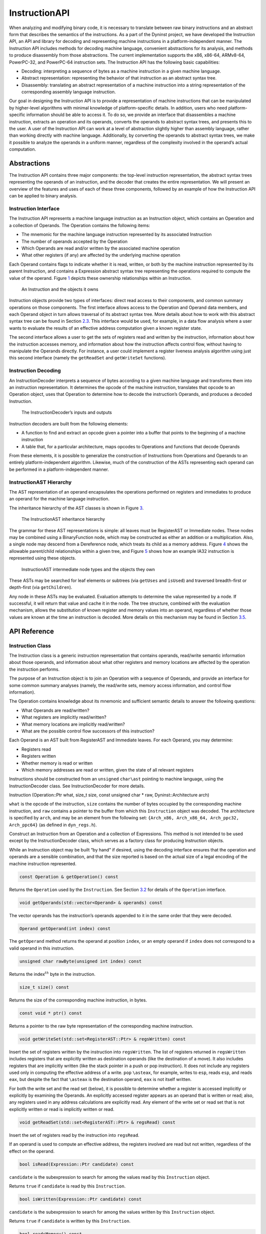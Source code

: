 .. _`sec:instruction-intro`:

==============
InstructionAPI
==============

When analyzing and modifying binary code, it is necessary to translate
between raw binary instructions and an abstract form that describes the
semantics of the instructions. As a part of the Dyninst project, we have
developed the Instruction API, an API and library for decoding and
representing machine instructions in a platform-independent manner. The
Instruction API includes methods for decoding machine language,
convenient abstractions for its analysis, and methods to produce
disassembly from those abstractions. The current implementation supports
the x86, x86-64, ARMv8-64, PowerPC-32, and PowerPC-64 instruction sets.
The Instruction API has the following basic capabilities:

-  Decoding: interpreting a sequence of bytes as a machine instruction
   in a given machine language.

-  Abstract representation: representing the behavior of that
   instruction as an abstract syntax tree.

-  Disassembly: translating an abstract representation of a machine
   instruction into a string representation of the corresponding
   assembly language instruction.

Our goal in designing the Instruction API is to provide a representation
of machine instructions that can be manipulated by higher-level
algorithms with minimal knowledge of platform-specific details. In
addition, users who need platform-specific information should be able to
access it. To do so, we provide an interface that disassembles a machine
instruction, extracts an operation and its operands, converts the
operands to abstract syntax trees, and presents this to the user. A user
of the Instruction API can work at a level of abstraction slightly
higher than assembly language, rather than working directly with machine
language. Additionally, by converting the operands to abstract syntax
trees, we make it possible to analyze the operands in a uniform manner,
regardless of the complexity involved in the operand’s actual
computation.

.. _`sec:instruction-abstractions`:

Abstractions
============

The Instruction API contains three major components: the top-level
instruction representation, the abstract syntax trees representing the
operands of an instruction, and the decoder that creates the entire
representation. We will present an overview of the features and uses of
each of these three components, followed by an example of how the
Instruction API can be applied to binary analysis.

Instruction Interface
---------------------

The Instruction API represents a machine language instruction as an
Instruction object, which contains an Operation and a collection of
Operands. The Operation contains the following items:

-  The mnemonic for the machine language instruction represented by its
   associated Instruction

-  The number of operands accepted by the Operation

-  Which Operands are read and/or written by the associated machine
   operation

-  What other registers (if any) are affected by the underlying machine
   operation

Each Operand contains flags to indicate whether it is read, written, or
both by the machine instruction represented by its parent Instruction,
and contains a Expression abstract syntax tree representing the
operations required to compute the value of the operand.
Figure `1 <#fig:ownership-graph>`__ depicts these ownership
relationships within an Instruction.

.. figure:: fig/ownership_graph.pdf
   :alt: An Instruction and the objects it owns
   :name: fig:ownership-graph

   An Instruction and the objects it owns

Instruction objects provide two types of interfaces: direct read access
to their components, and common summary operations on those components.
The first interface allows access to the Operation and Operand data
members, and each Operand object in turn allows traversal of its
abstract syntax tree. More details about how to work with this abstract
syntax tree can be found in Section `2.3 <#subsec:hierarchy>`__. This
interface would be used, for example, in a data flow analysis where a
user wants to evaluate the results of an effective address computation
given a known register state.

The second interface allows a user to get the sets of registers read and
written by the instruction, information about how the instruction
accesses memory, and information about how the instruction affects
control flow, without having to manipulate the Operands directly. For
instance, a user could implement a register liveness analysis algorithm
using just this second interface (namely the ``getReadSet`` and
``getWriteSet`` functions).

Instruction Decoding
--------------------

An InstructionDecoder interprets a sequence of bytes according to a
given machine language and transforms them into an instruction
representation. It determines the opcode of the machine instruction,
translates that opcode to an Operation object, uses that Operation to
determine how to decode the instruction’s Operands, and produces a
decoded Instruction.

.. figure:: fig/decoder_use.pdf
   :alt: The InstructionDecoder’s inputs and outputs
   :name: fig:decoder-use

   The InstructionDecoder’s inputs and outputs

Instruction decoders are built from the following elements:

-  A function to find and extract an opcode given a pointer into a
   buffer that points to the beginning of a machine instruction

-  A table that, for a particular architecture, maps opcodes to
   Operations and functions that decode Operands

From these elements, it is possible to generalize the construction of
Instructions from Operations and Operands to an entirely
platform-independent algorithm. Likewise, much of the construction of
the ASTs representing each operand can be performed in a
platform-independent manner.

.. _`subsec:hierarchy`:

InstructionAST Hierarchy
------------------------

The AST representation of an operand encapsulates the operations
performed on registers and immediates to produce an operand for the
machine language instruction.

The inheritance hierarchy of the AST classes is shown in
Figure `3 <#fig:inheritance>`__.

.. figure:: fig/full_inheritance_graph.pdf
   :alt: The InstructionAST inheritance hierarchy
   :name: fig:inheritance

   The InstructionAST inheritance hierarchy

The grammar for these AST representations is simple: all leaves must be
RegisterAST or Immediate nodes. These nodes may be combined using a
BinaryFunction node, which may be constructed as either an addition or a
multiplication. Also, a single node may descend from a Dereference node,
which treats its child as a memory address.
Figure `4 <#fig:ownership>`__ shows the allowable parent/child
relationships within a given tree, and
Figure `5 <#fig:representation>`__ shows how an example IA32 instruction
is represented using these objects.

.. figure:: fig/ast_ownership.pdf
   :alt: InstructionAST intermediate node types and the objects they own
   :name: fig:ownership

   InstructionAST intermediate node types and the objects they own

.. figure:: fig/instruction_representation.pdf
   :alt: The decomposition of mov %eax, (%esi)
   :name: fig:representation

These ASTs may be searched for leaf elements or subtrees (via
``getUses`` and ``isUsed``) and traversed breadth-first or depth-first
(via ``getChildren``).

Any node in these ASTs may be evaluated. Evaluation attempts to
determine the value represented by a node. If successful, it will return
that value and cache it in the node. The tree structure, combined with
the evaluation mechanism, allows the substitution of known register and
memory values into an operand, regardless of whether those values are
known at the time an instruction is decoded. More details on this
mechanism may be found in Section `3.5 <#sec:expression>`__.

.. _`sec:instruction-api`:

API Reference
=============

.. _`sec:instruction`:

Instruction Class
-----------------

The Instruction class is a generic instruction representation that
contains operands, read/write semantic information about those operands,
and information about what other registers and memory locations are
affected by the operation the instruction performs.

The purpose of an Instruction object is to join an Operation with a
sequence of Operands, and provide an interface for some common summary
analyses (namely, the read/write sets, memory access information, and
control flow information).

The Operation contains knowledge about its mnemonic and sufficient
semantic details to answer the following questions:

-  What Operands are read/written?

-  What registers are implicitly read/written?

-  What memory locations are implicitly read/written?

-  What are the possible control flow successors of this instruction?

Each Operand is an AST built from RegisterAST and Immediate leaves. For
each Operand, you may determine:

-  Registers read

-  Registers written

-  Whether memory is read or written

-  Which memory addresses are read or written, given the state of all
   relevant registers

Instructions should be constructed from an ``unsigned`` ``char\ast``
pointing to machine language, using the InstructionDecoder class. See
InstructionDecoder for more details.

Instruction (Operation::Ptr what, size_t size, const unsigned char \*
raw, Dyninst::Architecture arch)

``what`` is the opcode of the instruction, ``size`` contains the number
of bytes occupied by the corresponding machine instruction, and ``raw``
contains a pointer to the buffer from which this ``Instruction`` object
was decoded. The architecture is specified by ``arch``, and may be an
element from the following set:
``{Arch_x86, Arch_x86_64, Arch_ppc32, Arch_ppc64}`` (as defined in
``dyn_regs.h``).

Construct an Instruction from an Operation and a collection of
Expressions. This method is not intended to be used except by the
InstructionDecoder class, which serves as a factory class for producing
Instruction objects.

While an Instruction object may be built “by hand” if desired, using the
decoding interface ensures that the operation and operands are a
sensible combination, and that the size reported is based on the actual
size of a legal encoding of the machine instruction represented.


.. code-block:: cpp
    
    const Operation & getOperation() const

Returns the ``Operation`` used by the ``Instruction``. See
Section `3.2 <#sec:operation>`__ for details of the ``Operation``
interface.

.. code-block:: cpp

    void getOperands(std::vector<Operand> & operands) const

The vector operands has the instruction’s operands appended to it in the
same order that they were decoded.

.. code-block:: cpp

    Operand getOperand(int index) const

The ``getOperand`` method returns the operand at position ``index``, or
an empty operand if ``index`` does not correspond to a valid operand in
this instruction.

.. code-block:: cpp

    unsigned char rawByte(unsigned int index) const

Returns the index\ :math:`^{th}` byte in the instruction.

.. code-block:: cpp

    size_t size() const

Returns the size of the corresponding machine instruction, in bytes.

.. code-block:: cpp

    const void * ptr() const

Returns a pointer to the raw byte representation of the corresponding
machine instruction.

.. code-block:: cpp

    void getWriteSet(std::set<RegisterAST::Ptr> & regsWritten) const

Insert the set of registers written by the instruction into
``regsWritten``. The list of registers returned in ``regsWritten``
includes registers that are explicitly written as destination operands
(like the destination of a move). It also includes registers that are
implicitly written (like the stack pointer in a push or pop
instruction). It does not include any registers used only in computing
the effective address of a write. ``pop`` ``\asteax``, for example,
writes to ``esp``, reads ``esp``, and reads ``eax``, but despite the
fact that ``\asteax`` is the destination operand, ``eax`` is not itself
written.

For both the write set and the read set (below), it is possible to
determine whether a register is accessed implicitly or explicitly by
examining the Operands. An explicitly accessed register appears as an
operand that is written or read; also, any registers used in any address
calculations are explicitly read. Any element of the write set or read
set that is not explicitly written or read is implicitly written or
read.

.. code-block:: cpp

    void getReadSet(std::set<RegisterAST::Ptr> & regsRead) const

Insert the set of registers read by the instruction into ``regsRead``.

If an operand is used to compute an effective address, the registers
involved are read but not written, regardless of the effect on the
operand.

.. code-block:: cpp

    bool isRead(Expression::Ptr candidate) const

``candidate`` is the subexpression to search for among the values read
by this ``Instruction`` object.

Returns ``true`` if ``candidate`` is read by this ``Instruction``.

.. code-block:: cpp

    bool isWritten(Expression::Ptr candidate) const

``candidate`` is the subexpression to search for among the values
written by this ``Instruction`` object.

Returns ``true`` if ``candidate`` is written by this ``Instruction``.

.. code-block:: cpp

    bool readsMemory() const

Returns ``true`` if the instruction reads at least one memory address as
data.

If any operand containing a ``Dereference`` object is read, the
instruction reads the memory at that address. Also, on platforms where a
stack pop is guaranteed to read memory, ``readsMemory`` will return
``true`` for a pop instruction.

.. code-block:: cpp

    bool writesMemory() const

Returns ``true`` if the instruction writes at least one memory address
as data.

If any operand containing a ``Dereference`` object is write, the
instruction writes the memory at that address. Also, on platforms where
a stack push is guaranteed to write memory, ``writesMemory`` will return
``true`` for a pop instruction.

.. code-block:: cpp

    void getMemoryReadOperands(std::set<Expression::Ptr> & memAccessors) const

Addresses read by this instruction are inserted into ``memAccessors``.

The addresses read are in the form of ``Expression``\ s, which may be
evaluated once all of the registers that they use have had their values
set. Note that this method returns ASTs representing address
computations, and not address accesses. For instance, an instruction
accessing memory through a register dereference would return an
``Expression`` tree containing just the register that determines the
address being accessed, not a tree representing a dereference of that
register. Also note that the type of this ``Expression`` is the type of
an effective address (generally a word or double word), not the type of
the memory being accessed. For the memory being accessed, use
``getOperands`` directly.

.. code-block:: cpp

    void getMemoryWriteOperands(std::set<Expression::Ptr> & memAccessors) const

Addresses written by this instruction are inserted into
``memAccessors``.

The addresses written are in the same form as those returned by
``getMemoryReadOperands`` above.

.. code-block:: cpp

    Expression::Ptr getControlFlowTarget() const

When called on an explicitly control-flow altering instruction, returns
the non-fallthrough control flow destination. When called on any other
instruction, returns ``NULL``.

For direct absolute branch instructions, ``getControlFlowTarget`` will
return an immediate value. For direct relative branch instructions,
``getControlFlowTarget`` will return the expression ``PC`` + offset. In
the case of indirect branches and calls, it returns a dereference of a
register (or possibly a dereference of a more complicated expression).
In this case, data flow analysis will often allow the determination of
the possible targets of the instruction. We do not do analysis beyond
the single-instruction level in the Instruction API; if other code
performs this type of analysis, it may update the information in the
Dereference object using the setValue method in the Expression
interface. More details about this may be found in
Section `3.5 <#sec:expression>`__ and
Section `3.11 <#sec:dereference>`__.

Returns an ``Expression`` evaluating to the non-fallthrough control
targets, if any, of this instruction.

.. code-block:: cpp

    bool allowsFallThrough() const

Returns ``false`` if control flow will unconditionally go to the result
of ``getControlFlowTarget`` after executing this instruction.

.. code-block:: cpp

    std::string format(Address addr = 0)

Returns the instruction as a string of assembly language. If ``addr`` is
specified, the value of the program counter as used by the instruction
(e.g., a branch) is set to ``addr``.

.. code-block:: cpp

    bool isValid() const

Returns ``true`` if this ``Instruction`` object is valid. Invalid
instructions indicate than an ``InstructionDecoder`` has reached the end
of its assigned range, and that decoding should terminate.

.. code-block:: cpp

    bool isLegalInsn() const

Returns ``true`` if this Instruction object represents a legal
instruction, as specified by the architecture used to decode this
instruction.

.. code-block:: cpp

    Architecture getArch() const

Returns the architecture containing the instruction. As above, this will
be an element from the set
``{Arch_x86, Arch_x86_64, Arch_ppc32, Arch_ppc64}``.

.. code-block:: cpp

    InsnCategory getCategory() const

Currently, the valid categories are ``c_CallInsn``, ``c_ReturnInsn``,
``c_BranchInsn``, ``c_CompareInsn``, ``c_PrefetchInsn``,
``c_SysEnterInsn``, ``c_SyscallInsn``, ``c_VectorInsn``, and
``c_NoCategory``, as defined in ``InstructionCategories.h``.

.. code-block:: cpp

    struct CFT Expression::Ptr target; bool isCall; bool isIndirect; bool isConditional; bool isFallthrough;
    typedef ... cftConstIter; cftConstIter cft_begin() const; cftConstIter cft_end() const;

On certain platforms (e.g., PowerPC with conditional call/return
instructions) the ``getControlFlowTarget`` function is insufficient to
represent the successors of an instruction. The ``cft_begin`` and
``cft_end`` functions return iterators into a list of all control flow
target expressions as represented by a list of ``CFT`` structures. In
most cases, ``getControlFlowTarget`` suffices.

.. _`sec:operation`:

Operation Class
---------------

An Operation object represents a family of opcodes (operation encodings)
that perform the same task (e.g. the ``MOV`` family). It includes
information about the number of operands, their read/write semantics,
the implicit register reads and writes, and the control flow behavior of
a particular assembly language operation. It additionally provides
access to the assembly mnemonic, which allows any semantic details that
are not encoded in the Instruction representation to be added by higher
layers of analysis.

As an example, the ``CMP`` operation on IA32/AMD64 processors has the
following properties:

-  Operand 1 is read, but not written

-  Operand 2 is read, but not written

-  The following flags are written:

   -  Overflow

   -  Sign

   -  Zero

   -  Parity

   -  Carry

   -  Auxiliary

-  No other registers are read, and no implicit memory operations are
   performed

Operations are constructed by the ``InstructionDecoder`` as part of the
process of constructing an Instruction.

.. code-block:: cpp

    const Operation::registerSet & implicitReads () const

Returns the set of registers implicitly read (i.e. those not included in
the operands, but read anyway).

.. code-block:: cpp

    const Operation::registerSet & implicitWrites () const

Returns the set of registers implicitly written (i.e. those not included
in the operands, but written anyway).

.. code-block:: cpp

    std::string format() const

Returns the mnemonic for the operation. Like ``instruction::format``,
this is exposed for debug- ging and will be replaced with stream
operators in the public interface.

.. code-block:: cpp

    entryID getID() const

Returns the entry ID corresponding to this operation. Entry IDs are
enumerated values that correspond to assembly mnemonics.

.. code-block:: cpp

    prefixEntryID getPrefixID() const

Returns the prefix entry ID corresponding to this operation, if any.
Prefix IDs are enumerated values that correspond to assembly prefix
mnemonics.

.. code-block:: cpp

    bool isRead(Expression::Ptr candidate) const

Returns ``true`` if the expression represented by ``candidate`` is read
implicitly.

.. code-block:: cpp
    
    bool isWritten(Expression::Ptr candidate) const

Returns ``true`` if the expression represented by ``candidate`` is
written implicitly.

.. code-block:: cpp

    const Operation::VCSet & getImplicitMemReads() const

Returns the set of memory locations implicitly read.

.. code-block:: cpp

   const Operation::VCSet & getImplicitMemWrites() const

Returns the set of memory locations implicitly write.

.. _`sec:operand`:

Operand Class
-------------

An Operand object contains an AST built from RegisterAST and Immediate
leaves, and information about whether the Operand is read, written, or
both. This allows us to determine which of the registers that appear in
the Operand are read and which are written, as well as whether any
memory accesses are reads, writes, or both. An Operand, given full
knowledge of the values of the leaves of the AST, and knowledge of the
logic associated with the tree’s internal nodes, can determine the
result of any computations that are encoded in it. It will rarely be the
case that an Instruction is built with its Operands’ state fully
specified. This mechanism is instead intended to allow a user to fill in
knowledge about the state of the processor at the time the Instruction
is executed.

.. code-block:: cpp

    Operand(Expression::Ptr val, bool read, bool written)

Create an operand from an ``Expression`` and flags describing whether
the ValueComputation is read, written, or both.

``val`` is a reference-counted pointer to the ``Expression`` that will
be contained in the ``Operand`` being constructed. ``read`` is true if
this operand is read. ``written`` is true if this operand is written.

.. code-block:: cpp

    void getReadSet(std::set<RegisterAST::Ptr> & regsRead) const

Get the registers read by this operand. The registers read are inserted
into ``regsRead``.

.. code-block:: cpp

    void getWriteSet(std::set<RegisterAST::Ptr> & regsWritten) const

Get the registers written by this operand. The registers written are
inserted into ``regsWritten``.

.. code-block:: cpp

    bool isRead() const

Returns ``true`` if this operand is read.

.. code-block:: cpp
    
    bool isWritten() const

Returns ``true`` if this operand is written.

.. code-block:: cpp
    
    bool isRead(Expression::Ptr candidate) const

Returns ``true`` if ``candidate`` is read by this operand.

.. code-block:: cpp

    bool isWritten(Expression::Ptr candidate) const

Returns ``true`` if ``candidate`` is written to by this operand.

.. code-block:: cpp

    bool readsMemory() const

Returns ``true`` if this operand reads memory.

.. code-block:: cpp

    bool writesMemory() const

Returns ``true`` if this operand writes memory.

.. code-block:: cpp
    
    void addEffectiveReadAddresses(std::set<Expression::Ptr> & memAccessors) const

If ``Operand`` is a memory read operand, insert the ``ExpressionPtr``
representing the address being read into ``memAccessors``.

.. code-block:: cpp

    void addEffectiveWriteAddresses(std::set<Expression::Ptr> & memAccessors) const

If ``Operand`` is a memory write operand, insert the ``ExpressionPtr``
representing the address being written into ``memAccessors``.

.. code-block:: cpp

    std::string format(Architecture arch, Address addr = 0) const

Return a printable string representation of the operand. The ``arch``
parameter must be supplied, as operands do not record their
architectures. The optional ``addr`` parameter specifies the value of
the program counter.

.. code-block:: cpp

    Expression::Ptr getValue() const

The ``getValue`` method returns an ``ExpressionPtr`` to the AST
contained by the operand.

.. _`sec:instructionAST`:

InstructionAST Class
--------------------

The InstructionAST class is the base class for all nodes in the ASTs
used by the Operand class. It defines the necessary interfaces for
traversing and searching an abstract syntax tree representing an
operand. For the purposes of searching an InstructionAST, we provide two
related interfaces. The first, ``getUses``, will return the registers
that appear in a given tree. The second, ``isUsed``, will take as input
another tree and return true if that tree is a (not necessarily proper)
subtree of this one. ``isUsed`` requires us to define an equality
relation on these abstract syntax trees, and the equality operator is
provided by the InstructionAST, with the details implemented by the
classes derived from InstructionAST. Two AST nodes are equal if the
following conditions hold:

-  They are of the same type

-  If leaf nodes, they represent the same immediate value or the same
   register

-  If non-leaf nodes, they represent the same operation and their
   corresponding children are equal

.. code-block:: cpp

    typedef boost::shared_ptr<InstructionAST> Ptr

A type definition for a reference-counted pointer to an
``InstructionAST``.

.. code-block:: cpp
 
    bool operator==(const InstructionAST &rhs) const

Compare two AST nodes for equality.

Non-leaf nodes are equal if they are of the same type and their children
are equal. ``RegisterAST``\ s are equal if they represent the same
register. ``Immediate``\ s are equal if they represent the same value.
Note that it is not safe to compare two ``InstructionAST::Ptr``
variables, as those are pointers. Instead, test the underlying
``InstructionAST`` objects.

.. code-block:: cpp

    virtual void getChildren(vector<InstructionAPI::Ptr> & children) const

Children of this node are appended to the vector ``children``.

.. code-block:: cpp

    virtual void getUses(set<InstructionAPI::Ptr> & uses)

The use set of an ``InstructionAST`` is defined as follows:

-  A ``RegisterAST`` uses itself

-  A ``BinaryFunction`` uses the use sets of its children

-  A ``Immediate`` uses nothing

-  A ``Dereference uses the use set of its child``

The use set oft his node is appended to the vector ``uses``.

.. code-block:: cpp

    virtual bool isUsed(InstructionAPI::Ptr findMe) const

Unlike ``getUses``, ``isUsed`` looks for ``findMe`` as a subtree of the
current tree. ``getUses`` is designed to return a minimal set of
registers used in this tree, whereas ``isUsed`` is designed to allow
searches for arbitrary subexpressions. ``findMe`` is the AST node to
find in the use set of this node.

Returns ``true`` if ``findMe`` is used by this AST node.

.. code-block:: cpp

    virtual std::string format(formatStyle how == defaultStyle) const

The ``format`` interface returns the contents of an ``InstructionAPI``
object as a string. By default, ``format`` produces assembly language.

.. _`sec:expression`:

Expression Class
----------------

An ``Expression`` is an AST representation of how the value of an
operand is computed.

The ``Expression`` class extends the ``InstructionAST`` class by adding
the concept of evaluation to the nodes of an ``InstructionAST``.
Evaluation attempts to determine the ``Result`` of the computation that
the AST being evaluated represents. It will fill in results of as many
of the nodes in the tree as possible, and if full evaluation is
possible, it will return the result of the computation performed by the
tree.

Permissible leaf nodes of an ``Expression`` tree are RegisterAST and
Immediate objects. Permissible internal nodes are ``BinaryFunction`` and
Dereference objects. An ``Expression`` may represent an immediate value,
the contents of a register, or the contents of memory at a given
address, interpreted as a particular type.

The ``Result``\ s in an ``Expression`` tree contain a type and a value.
Their values may be an undefined value or an instance of their
associated type. When two ``Result``\ s are combined using a
``BinaryFunction``, the ``BinaryFunction`` specifies the output type.
Sign extension, type promotion, truncation, and all other necessary
conversions are handled automatically based on the input types and the
output type. If both of the ``Result``\ s that are combined have defined
values, the combination will also have a defined value; otherwise, the
combination’s value will be undefined. For more information, see
Section `3.7 <#sec:result>`__, Section `3.10 <#sec:binaryFunction>`__,
and Section `3.11 <#sec:dereference>`__.

A user may specify the result of evaluating a given ``Expression``. This
mechanism is designed to allow the user to provide a Dereference or
RegisterAST with information about the state of memory or registers. It
may additionally be used to change the value of an Immediate or to
specify the result of a ``BinaryFunction``. This mechanism may be used
to support other advanced analyses.

In order to make it more convenient to specify the results of particular
subexpressions, the ``bind`` method is provided. ``bind`` allows the
user to specify that a given subexpression has a particular value
everywhere that it appears in an expression. For example, if the state
of certain registers is known at the time an instruction is executed, a
user can ``bind`` those registers to their known values throughout an
``Expression``.

The evaluation mechanism, as mentioned above, will evaluate as many
sub-expressions of an expression as possible. Any operand that is more
complicated than a single immediate value, however, will depend on
register or memory values. The ``Result``\ s of evaluating each
subexpression are cached automatically using the ``setValue`` mechanism.
The ``Expression`` then attempts to determine its ``Result`` based on
the ``Result``\ s of its children. If this ``Result`` can be determined
(most likely because register contents have been filled in via
``setValue`` or ``bind``), it will be returned from ``eval``; if it can
not be determined, a ``Result`` with an undefined value will be
returned. See Figure 6 for an illustration of this concept; the operand
represented is ``[ EBX + 4 \ast EAX ]``. The contents of ``EBX`` and
``EAX`` have been determined through some outside mechanism, and have
been defined with ``setValue``. The ``eval`` mechanism proceeds to
determine the address being read by the ``Dereference``, since this
information can be determined given the contents of the registers. This
address is available from the Dereference through its child in the tree,
even though calling ``eval`` on the Dereference returns a ``Result``
with an undefined value.

.. figure:: fig/deref-eval.pdf
   :alt: Applying eval to a Dereference tree with two registers having user-provided values.
   :name: fig:deref-eval

.. code-block:: cpp

    typedef boost::shared_ptr<Expression> Ptr

A type definition for a reference-counted pointer to an ``Expression``.

.. code-block:: cpp

    const Result & eval() const

If the ``Expression`` can be evaluated, returns a ``Result`` containing
its value. Otherwise returns an undefined ``Result``.

.. code-block:: cpp

    const setValue(const Result & knownValue)

Sets the result of ``eval`` for this ``Expression`` to ``knownValue``.

.. code-block:: cpp

    void clearValue()

``clearValue`` sets the contents of this ``Expression`` to undefined.
The next time ``eval`` is called, it will recalculate the value of the
``Expression``.

.. code-block:: cpp

    int size() const

``size`` returns the size of this ``Expression``\ ’s ``Result``, in
bytes.

.. code-block:: cpp
    
    bool bind(Expression * expr, const Result & value)

``bind`` searches for all instances of the Expression ``expr`` within
this Expression, and sets the result of ``eval`` for those
subexpressions to ``value``. ``bind`` returns ``true`` if at least one
instance of ``expr`` was found in this Expression.

``bind`` does not operate on subexpressions that happen to evaluate to
the same value. For example, if a dereference of ``0xDEADBEEF`` is bound
to 0, and a register is bound to ``0xDEADBEEF``, a deference of that
register is not bound to 0.

virtual void apply(Visitor \*)

``apply`` applies a ``Visitor`` to this ``Expression``. Visitors perform
postfix-order traversal of the ASTs represented by an ``Expression``,
with user-defined actions performed at each node of the tree. We present
a thorough discussion with examples in Section `3.6 <#sec:visitor>`__.

virtual void getChildren(std::vector<Expression::Ptr> & children) const

``getChildren`` may be called on an ``Expression`` taking a vector of
``ExpressionPtr``\ s, rather than ``InstructionAST``\ Ptrs. All children
which are ``Expression``\ s will be appended to ``children``.

.. _`sec:visitor`:

Visitor Paradigm
----------------

An alternative to the bind/eval mechanism is to use a *visitor*  [1]_
over an expression tree. The visitor concept applies a user-specified
visitor class to all nodes in an expression tree (in a post-order
traversal). The visitor paradigm can be used as a more efficient
replacement for bind/eval, to identify whether an expression has a
desired pattern, or to locate children of an expression tree.

A visitor is a user-defined class that inherits from the ``Visitor``
class defined in ``Visitor.h``. That class is repeated here for
reference:

class Visitor public: Visitor() virtual  Visitor() virtual void
visit(BinaryFunction\* b) = 0; virtual void visit(Immediate\* i) = 0;
virtual void visit(RegisterAST\* r) = 0; virtual void
visit(Dereference\* d) = 0;;

A user provides implementations of the four ``visit`` methods. When
applied to an ``Expression`` (via the ``Expression::apply`` method) the
InstructionAPI will perform a post-order traversal of the tree, calling
the appropriate ``visit`` method at each node.

As a simple example, the following code prints out the name of each
register used in an ``Expression``:


.. code-block:: cpp

   #include "Instruction.h"
   #include "Operand.h"
   #include "Expression.h"
   #include "Register.h"
   #include "Visitor.h"
   #include <iostream>

   using namespace std;
   using namespace Dyninst;
   using namespace InstructionAPI;

   class PrintVisitor : public Visitor {
     public:
       PrintVisitor() {};
       ~PrintVisitor() {};
       virtual void visit(BinaryFunction* b) {};
       virtual void visit(Immediate* i) {};
       virtual void visit(RegisterAST* r) {
         cout << "\tVisiting register " << r->getID().name() << endl;
       }
       virtual void visit(Dereference* d) {};
   };

   void printRegisters(Instruction::Ptr insn) {
      PrintVisitor pv;
      std::vector<Operand> operands;
      insn->getOperands(operands);
      // c++11x allows auto to determine the type of a variable;
      // if not using c++11x, use 'std::vector<Operand>::iterator' instead.
      // For gcc, use the -std=c++0x argument.
      for (auto iter = operands.begin(); iter != operands.end(); ++iter) {
         cout << "Registers used for operand" << endl;
         (*iter).getValue()->apply(&pv);
      }
   }

Visitors may also set and use internal state. For example, the following
visitor (presented without surrounding use code) matches x86 and x86-64
instructions that add 0 to a register (effectively a noop).

.. code-block:: cpp

   class nopVisitor : public Visitor
   {
     public:
      nopVisitor() : foundReg(false), foundImm(false), foundBin(false), isNop(true) {}
      virtual ~nopVisitor() {}
      
      bool foundReg;
      bool foundImm;
      bool foundBin;
      bool isNop;
      
      virtual void visit(BinaryFunction*)
      {
         if (foundBin) isNop = false;
         if (!foundImm) isNop = false;
         if (!foundReg) isNop = false;
         foundBin = true;
      }
      virtual void visit(Immediate *imm)
      {
         if (imm != 0) isNop = false;
         foundImm = true;
      }
      virtual void visit(RegisterAST *)
      {
         foundReg = true;
      }
      virtual void visit(Dereference *)
      {
         isNop = false;
      }
   };

.. _`sec:result`:

Result Class
------------

A ``Result`` object represents a value computed by an ``Expression``
AST.

The ``Result`` class is a tagged-union representation of the results
that Expressions can produce. It includes 8, 16, 32, 48, and 64 bit
integers (signed and unsigned), bit values, and single and double
precision floating point values. For each of these types, the value of a
Result may be undefined, or it may be a value within the range of the
type.

The ``type`` field is an enum that may contain any of the following
values:

-  ``u8:`` an unsigned 8-bit integer

-  ``s8:`` a signed 8-bit integer

-  ``u16:`` an unsigned 16-bit integer

-  ``s16:`` a signed 16-bit integer

-  ``u32:`` an unsigned 32-bit integer

-  ``s32:`` a signed 32-bit integer

-  ``u48:`` an unsigned 48-bit integer (IA32 pointers)

-  ``s48:`` a signed 48-bit integer (IA32 pointers)

-  ``u64:`` an unsigned 64-bit integer

-  ``s64:`` a signed 64-bit integer

-  ``sp_float:`` a single-precision float

-  ``dp_float:`` a double-precision float

-  ``bit_flag:`` a single bit (individual flags)

-  ``m512:`` a 512-bit memory value

-  ``dbl128:`` a 128-bit integer, which often contains packed floating
   point values - ``m14:`` a 14 byte memory value

.. code-block:: cpp

    Result (Result_Type t)

A ``Result`` may be constructed from a type without providing a value.
This constructor creates a ``Result`` of type ``t`` with undefined
contents.

.. code-block:: cpp

    Result (Result_Type t, T v)

A ``Result`` may be constructed from a type and any value convertible to
the type that the tag represents. This constructor creates a ``Result``
of type ``t`` and contents ``v`` for any ``v`` that is implicitly
convertible to type ``t``. Attempting to construct a ``Result`` with a
value that is incompatible with its type will result in a compile-time
error.

.. code-block:: cpp

    bool operator== (const Result & o) const

Two ``Result``\ s are equal if any of the following hold:

-  Both ``Result``\ s are of the same type and undefined

-  Both ``Result``\ s are of the same type, defined, and have the same
   value

Otherwise, they are unequal (due to having different types, an undefiend
``Result`` compared to a defined ``Result``, or different values).

.. code-block:: cpp

    std::string format () const

``Result``\ s are formatted as strings containing their contents,
represented as hexadecimal. The type of the ``Result`` is not included
in the output.

.. code-block:: cpp

    template <typename to_type> to_type convert() const

Converts the ``Result`` to the desired datatype. For example, to convert
a ``Result`` ``res`` to a signed char, use ``res.convert<char>()``; to
convert it to an unsigned long, use ``res.convert<unsigned long>()``.

.. code-block:: cpp

    int size () const

Returns the size of the contained type, in bytes.

.. _`sec:registerAST`:

RegisterAST Class
-----------------

A ``RegisterAST`` object represents a register contained in an operand.
As a ``RegisterAST`` is an ``Expression``, it may contain the physical
register’s contents if they are known.

.. code-block:: cpp

    typedef dyn_detail::boost::shared_ptr<RegisterAST> Ptr

A type definition for a reference-counted pointer to a ``RegisterAST``.

.. code-block:: cpp

    RegisterAST (MachRegister r)

Construct a register using the provided register object ``r``. The
``MachRegister`` datatype is Dyninst’s register representation and
should not be constructed manually.

.. code-block:: cpp

    void getChildren (vector< InstructionAST::Ptr > & children) const

By definition, a ``RegisterAST`` object has no children. Since a
``RegisterAST`` has no children, the ``children`` parameter is unchanged
by this method.

.. code-block:: cpp

    void getUses (set< InstructionAST::Ptr > & uses)

By definition, the use set of a ``RegisterAST`` object is itself. This
``RegisterAST`` will be inserted into ``uses``.

.. code-block:: cpp

    bool isUsed (InstructionAST::Ptr findMe) const

``isUsed`` returns ``true`` if ``findMe`` is a ``RegisterAST`` that
represents the same register as this ``RegisterAST``, and ``false``
otherwise.

.. code-block:: cpp

     std::string format (formatStyle how = defaultStyle) const

The format method on a ``RegisterAST`` object returns the name
associated with its ID.

.. code-block:: cpp
 
    RegisterAST makePC (Dyninst::Architecture arch) [static]

Utility function to get a ``Register`` object that represents the
program counter. ``makePC`` is provided to support platform-independent
control flow analysis.

.. code-block:: cpp

    bool operator< (const RegisterAST & rhs) const

We define a partial ordering on registers by their register number so
that they may be placed into sets or other sorted containers.

.. code-block:: cpp
    
    MachRegister getID () const

The ``getID`` function returns underlying register represented by this
AST.

.. code-block:: cpp

    RegisterAST::Ptr promote (const InstructionAST::Ptr reg) [static]

Utility function to hide aliasing complexity on platforms (IA-32) that
allow addressing part or all of a register

.. _`sec:immediate`:

Immediate Class
---------------

The Immediate class represents an immediate value in an operand.

Since an Immediate represents a constant value, the ``setValue`` and
``clearValue`` interface are disabled on Immediate objects. If an
immediate value is being modified, a new Immediate object should be
created to represent the new value.

.. code-block:: cpp

    virtual bool isUsed(InstructionAST::Ptr findMe) const
    void getChildren(vector<InstructionAST::Ptr> &) const

By definition, an ``Immediate`` has no children.

.. code-block:: cpp

    void getUses(set<InstructionAST::Ptr> &)

By definition, an ``Immediate`` uses no registers.

.. code-block:: cpp
 
    bool isUsed(InstructionAPI::Ptr findMe) const

``isUsed``, when called on an Immediate, will return true if ``findMe``
represents an Immediate with the same value. While this convention may
seem arbitrary, it allows ``isUsed`` to follow a natural rule: an
``InstructionAST`` is used by another ``InstructionAST`` if and only if
the first ``InstructionAST`` is a subtree of the second one.

.. _`sec:binaryFunction`:

BinaryFunction Class
--------------------

A ``BinaryFunction`` object represents a function that can combine two
``Expression``\ s and produce another ``ValueComputation``.

For the purposes of representing a single operand of an instruction, the
``BinaryFunction``\ s of interest are addition and multiplication of
integer values; this allows an ``Expression`` to represent all
addressing modes on the architectures currently supported by the
Instruction API.

.. code-block:: cpp

    BinaryFunction(Expression::Ptr arg1, Expression::Ptr arg2, Result_Type result_type, funcT:Ptr func)

The constructor for a ``BinaryFunction`` may take a reference-counted
pointer or a plain C++ pointer to each of the child ``Expression``\ s
that represent its arguments. Since the reference-counted implementation
requires explicit construction, we provide overloads for all four
combinations of plain and reference-counted pointers. Note that
regardless of which constructor is used, the pointers ``arg1`` and
``arg2`` become owned by the ``BinaryFunction`` being constructed, and
should not be deleted. They will be cleaned up when the
``BinaryFunction`` object is destroyed.

The ``func`` parameter is a binary functor on two ``Result``\ s. It
should be derived from ``funcT``. ``addResult`` and ``multResult``,
which respectively add and multiply two ``Result``\ s, are provided as
part of the InstructionAPI, as they are necessary for representing
address calculations. Other ``funcTs`` may be implemented by the user if
desired. ``funcTs`` have names associated with them for output and
debugging purposes. The addition and multiplication functors provided
with the Instruction API are named "+" and "*", respectively.

.. code-block:: cpp

    const Result & eval () const

The ``BinaryFunction`` version of ``eval`` allows the ``eval`` mechanism
to handle complex addressing modes. Like all of the ``ValueComputation``
implementations, a ``BinaryFunction``\ ’s ``eval`` will return the
result of evaluating the expression it represents if possible, or an
empty ``Result`` otherwise. A ``BinaryFunction`` may have arguments that
can be evaluated, or arguments that cannot. Additionally, it may have a
real function pointer, or it may have a null function pointer. If the
arguments can be evaluated and the function pointer is real, a result
other than an empty ``Result`` is guaranteed to be returned. This result
is cached after its initial calculation; the caching mechanism also
allows outside information to override the results of the
``BinaryFunction``\ ’s internal computation. If the cached result
exists, it is guaranteed to be returned even if the arguments or the
function are not evaluable.

.. code-block:: cpp

    void getChildren (vector< InstructionAST::Ptr > & children) const

The children of a ``BinaryFunction`` are its two arguments. Appends the
children of this BinaryFunction to ``children``.

.. code-block:: cpp

    void getUses (set< InstructionAST::Ptr > & uses)

The use set of a ``BinaryFunction`` is the union of the use sets of its
children. Appends the use set of this ``BinaryFunction`` to ``uses``.

.. code-block:: cpp

    bool isUsed (InstructionAST::Ptr findMe) const

``isUsed`` returns ``true`` if ``findMe`` is an argument of this
``BinaryFunction``, or if it is in the use set of either argument.

.. _`sec:dereference`:

Dereference Class
-----------------

A ``Dereference`` object is an ``Expression`` that dereferences another
``ValueComputation``.

A ``Dereference`` contains an ``Expression`` representing an effective
address computation. Its use set is the same as the use set of the
``Expression`` being dereferenced.

It is not possible, given the information in a single instruction, to
evaluate the result of a dereference. ``eval`` may still be called on an
``Expression`` that includes dereferences, but the expected use case is
as follows:

-  Determine the address being used in a dereference via the ``eval``
   mechanism

-  Perform analysis to determine the contents of that address

-  If necessary, fill in the ``Dereference`` node with the contents of
   that addresss, using ``setValue``

The type associated with a ``Dereference`` node will be the type of the
value *read* *from* *memory*, not the type used for the address
computation. Two ``Dereference``\ s that access the same address but
interpret the contents of that memory as different types will produce
different values. The children of a ``Dereference`` at a given address
are identical, regardless of the type of dereference being performed at
that address. For example, the ``Expression`` shown in Figure 6 could
have its root ``Dereference``, which interprets the memory being
dereferenced as a unsigned 16-bit integer, replaced with a
``Dereference`` that interprets the memory being dereferenced as any
other type. The remainder of the ``Expression`` tree would, however,
remain unchanged.

.. code-block:: cpp

    Dereference (Expression::Ptr addr, Result_Type result_type)

A ``Dereference`` is constructed from an ``Expression`` pointer (raw or
shared) representing the address to be dereferenced and a type
indicating how the memory at the address in question is to be
interpreted.

.. code-block:: cpp

    virtual void getChildren (vector< InstructionAST::Ptr > & children) const

A ``Dereference`` has one child, which represents the address being
dereferenced. Appends the child of this ``Dereference`` to ``children``.

.. code-block:: cpp

    virtual void getUses (set< InstructionAST::Ptr > & uses)

The use set of a ``Dereference`` is the same as the use set of its
children. The use set of this ``Dereference`` is inserted into ``uses``.

.. code-block:: cpp

    virtual bool isUsed (InstructionAST::Ptr findMe) const

An ``InstructionAST`` is used by a ``Dereference`` if it is equivalent
to the ``Dereference`` or it is used by the lone child of the
``Dereference``

.. _`sec:instructionDecoder`:

InstructionDecoder Class
------------------------

The ``InstructionDecoder`` class decodes instructions, given a buffer of
bytes and a length, and constructs an Instruction.

.. code-block:: cpp

    InstructionDecoder(const unsigned char *buffer, size_t size, Architecture arch) InstructionDecoder(const void *buffer, size_t size, Architecture arch)

Construct an ``InstructionDecoder`` over the provided ``buffer`` and
``size``. We consider the buffer to contain instructions from the
provided ``arch``, which must be from the set
``{Arch_x86, Arch_x86_64, Arch_ppc32, Arch_ppc64}``.

.. code-block:: cpp

    Instruction::Ptr decode();

Decode the next address in the buffer provided at construction time,
returning either an instruction pointer or ``NULL`` if the buffer
contains no undecoded instructions.

.. [1]
   From *Elements of Reusable Object-Oriented Software* by Gamma, Helm,
   Johnson, and Vlissides
